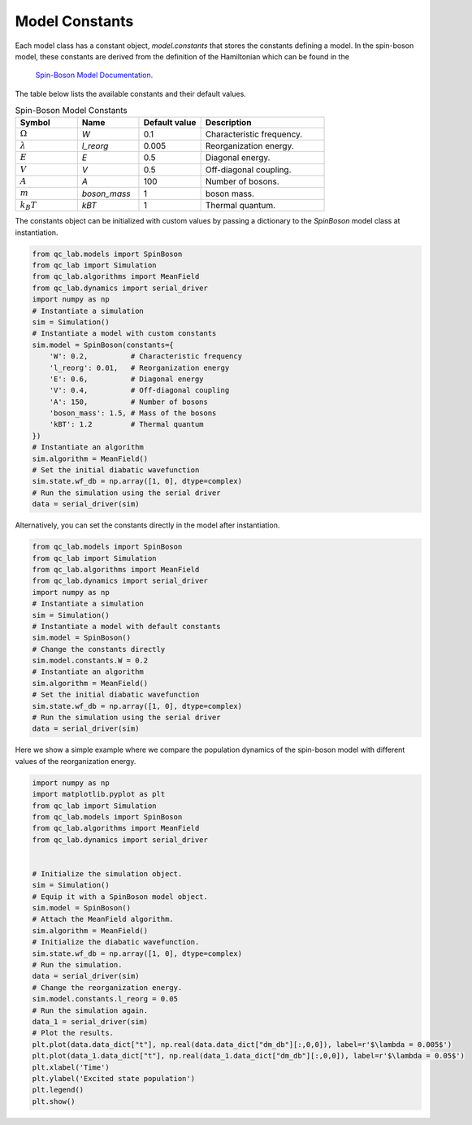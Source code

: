 .. _model-constants:

Model Constants
=================
Each model class has a constant object, `model.constants` that stores the constants defining a model.
In the spin-boson model, these constants are derived from the definition of the Hamiltonian which can be found in the
 `Spin-Boson Model Documentation <../../user_guide/models/spin_boson_model.html>`_.

The table below lists the available constants and their default values.


.. list-table:: Spin-Boson Model Constants
   :widths: 20 20 20 40
   :header-rows: 1

   * - Symbol
     - Name
     - Default value
     - Description
   * - :math:`\Omega`
     - `W`
     - 0.1
     - Characteristic frequency.
   * - :math:`\lambda`
     - `l_reorg`
     - 0.005
     - Reorganization energy.
   * - :math:`E`
     - `E`
     - 0.5
     - Diagonal energy.
   * - :math:`V`
     - `V`
     - 0.5
     - Off-diagonal coupling.
   * - :math:`A`
     - `A`
     - 100
     - Number of bosons.
   * - :math:`m`
     - `boson_mass`
     - 1
     - boson mass.
   * - :math:`k_B T`
     - `kBT`
     - 1
     - Thermal quantum.


The constants object can be initialized with custom values by passing a dictionary to the `SpinBoson` model class at instantiation.

.. code-block:: python

    from qc_lab.models import SpinBoson
    from qc_lab import Simulation
    from qc_lab.algorithms import MeanField
    from qc_lab.dynamics import serial_driver
    import numpy as np
    # Instantiate a simulation
    sim = Simulation()
    # Instantiate a model with custom constants
    sim.model = SpinBoson(constants={
        'W': 0.2,          # Characteristic frequency
        'l_reorg': 0.01,   # Reorganization energy
        'E': 0.6,          # Diagonal energy
        'V': 0.4,          # Off-diagonal coupling
        'A': 150,          # Number of bosons
        'boson_mass': 1.5, # Mass of the bosons
        'kBT': 1.2         # Thermal quantum
    })
    # Instantiate an algorithm
    sim.algorithm = MeanField()
    # Set the initial diabatic wavefunction
    sim.state.wf_db = np.array([1, 0], dtype=complex)
    # Run the simulation using the serial driver
    data = serial_driver(sim)


Alternatively, you can set the constants directly in the model after instantiation.

.. code-block:: python

    from qc_lab.models import SpinBoson
    from qc_lab import Simulation
    from qc_lab.algorithms import MeanField
    from qc_lab.dynamics import serial_driver
    import numpy as np
    # Instantiate a simulation
    sim = Simulation()
    # Instantiate a model with default constants
    sim.model = SpinBoson()
    # Change the constants directly
    sim.model.constants.W = 0.2
    # Instantiate an algorithm
    sim.algorithm = MeanField()
    # Set the initial diabatic wavefunction
    sim.state.wf_db = np.array([1, 0], dtype=complex)
    # Run the simulation using the serial driver
    data = serial_driver(sim)

Here we show a simple example where we compare the population dynamics of the spin-boson model with different values of the reorganization energy.

.. code-block:: python

    import numpy as np
    import matplotlib.pyplot as plt
    from qc_lab import Simulation
    from qc_lab.models import SpinBoson
    from qc_lab.algorithms import MeanField
    from qc_lab.dynamics import serial_driver


    # Initialize the simulation object.
    sim = Simulation()
    # Equip it with a SpinBoson model object.
    sim.model = SpinBoson()
    # Attach the MeanField algorithm.
    sim.algorithm = MeanField()
    # Initialize the diabatic wavefunction.
    sim.state.wf_db = np.array([1, 0], dtype=complex)
    # Run the simulation.
    data = serial_driver(sim)
    # Change the reorganization energy.
    sim.model.constants.l_reorg = 0.05
    # Run the simulation again.
    data_1 = serial_driver(sim)
    # Plot the results.
    plt.plot(data.data_dict["t"], np.real(data.data_dict["dm_db"][:,0,0]), label=r'$\lambda = 0.005$')
    plt.plot(data_1.data_dict["t"], np.real(data_1.data_dict["dm_db"][:,0,0]), label=r'$\lambda = 0.05$')
    plt.xlabel('Time')
    plt.ylabel('Excited state population')
    plt.legend()
    plt.show()


.. image:: lambda_comparison.png
    :alt: Population dynamics.
    :align: center
    :width: 80%